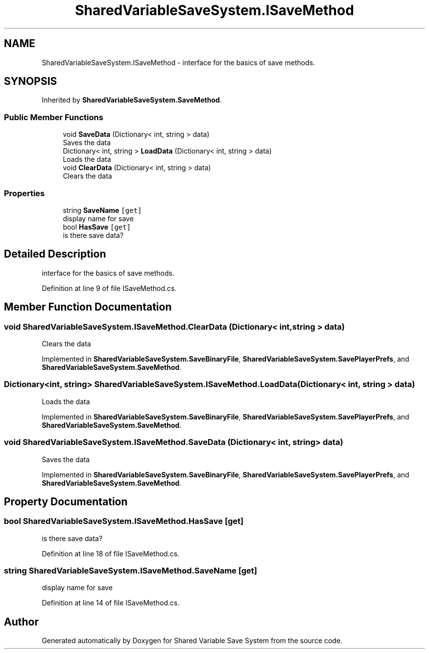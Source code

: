 .TH "SharedVariableSaveSystem.ISaveMethod" 3 "Mon Oct 8 2018" "Shared Variable Save System" \" -*- nroff -*-
.ad l
.nh
.SH NAME
SharedVariableSaveSystem.ISaveMethod \- interface for the basics of save methods\&.  

.SH SYNOPSIS
.br
.PP
.PP
Inherited by \fBSharedVariableSaveSystem\&.SaveMethod\fP\&.
.SS "Public Member Functions"

.in +1c
.ti -1c
.RI "void \fBSaveData\fP (Dictionary< int, string > data)"
.br
.RI "Saves the data "
.ti -1c
.RI "Dictionary< int, string > \fBLoadData\fP (Dictionary< int, string > data)"
.br
.RI "Loads the data "
.ti -1c
.RI "void \fBClearData\fP (Dictionary< int, string > data)"
.br
.RI "Clears the data "
.in -1c
.SS "Properties"

.in +1c
.ti -1c
.RI "string \fBSaveName\fP\fC [get]\fP"
.br
.RI "display name for save "
.ti -1c
.RI "bool \fBHasSave\fP\fC [get]\fP"
.br
.RI "is there save data? "
.in -1c
.SH "Detailed Description"
.PP 
interface for the basics of save methods\&. 


.PP
Definition at line 9 of file ISaveMethod\&.cs\&.
.SH "Member Function Documentation"
.PP 
.SS "void SharedVariableSaveSystem\&.ISaveMethod\&.ClearData (Dictionary< int, string > data)"

.PP
Clears the data 
.PP
Implemented in \fBSharedVariableSaveSystem\&.SaveBinaryFile\fP, \fBSharedVariableSaveSystem\&.SavePlayerPrefs\fP, and \fBSharedVariableSaveSystem\&.SaveMethod\fP\&.
.SS "Dictionary<int, string> SharedVariableSaveSystem\&.ISaveMethod\&.LoadData (Dictionary< int, string > data)"

.PP
Loads the data 
.PP
Implemented in \fBSharedVariableSaveSystem\&.SaveBinaryFile\fP, \fBSharedVariableSaveSystem\&.SavePlayerPrefs\fP, and \fBSharedVariableSaveSystem\&.SaveMethod\fP\&.
.SS "void SharedVariableSaveSystem\&.ISaveMethod\&.SaveData (Dictionary< int, string > data)"

.PP
Saves the data 
.PP
Implemented in \fBSharedVariableSaveSystem\&.SaveBinaryFile\fP, \fBSharedVariableSaveSystem\&.SavePlayerPrefs\fP, and \fBSharedVariableSaveSystem\&.SaveMethod\fP\&.
.SH "Property Documentation"
.PP 
.SS "bool SharedVariableSaveSystem\&.ISaveMethod\&.HasSave\fC [get]\fP"

.PP
is there save data? 
.PP
Definition at line 18 of file ISaveMethod\&.cs\&.
.SS "string SharedVariableSaveSystem\&.ISaveMethod\&.SaveName\fC [get]\fP"

.PP
display name for save 
.PP
Definition at line 14 of file ISaveMethod\&.cs\&.

.SH "Author"
.PP 
Generated automatically by Doxygen for Shared Variable Save System from the source code\&.
